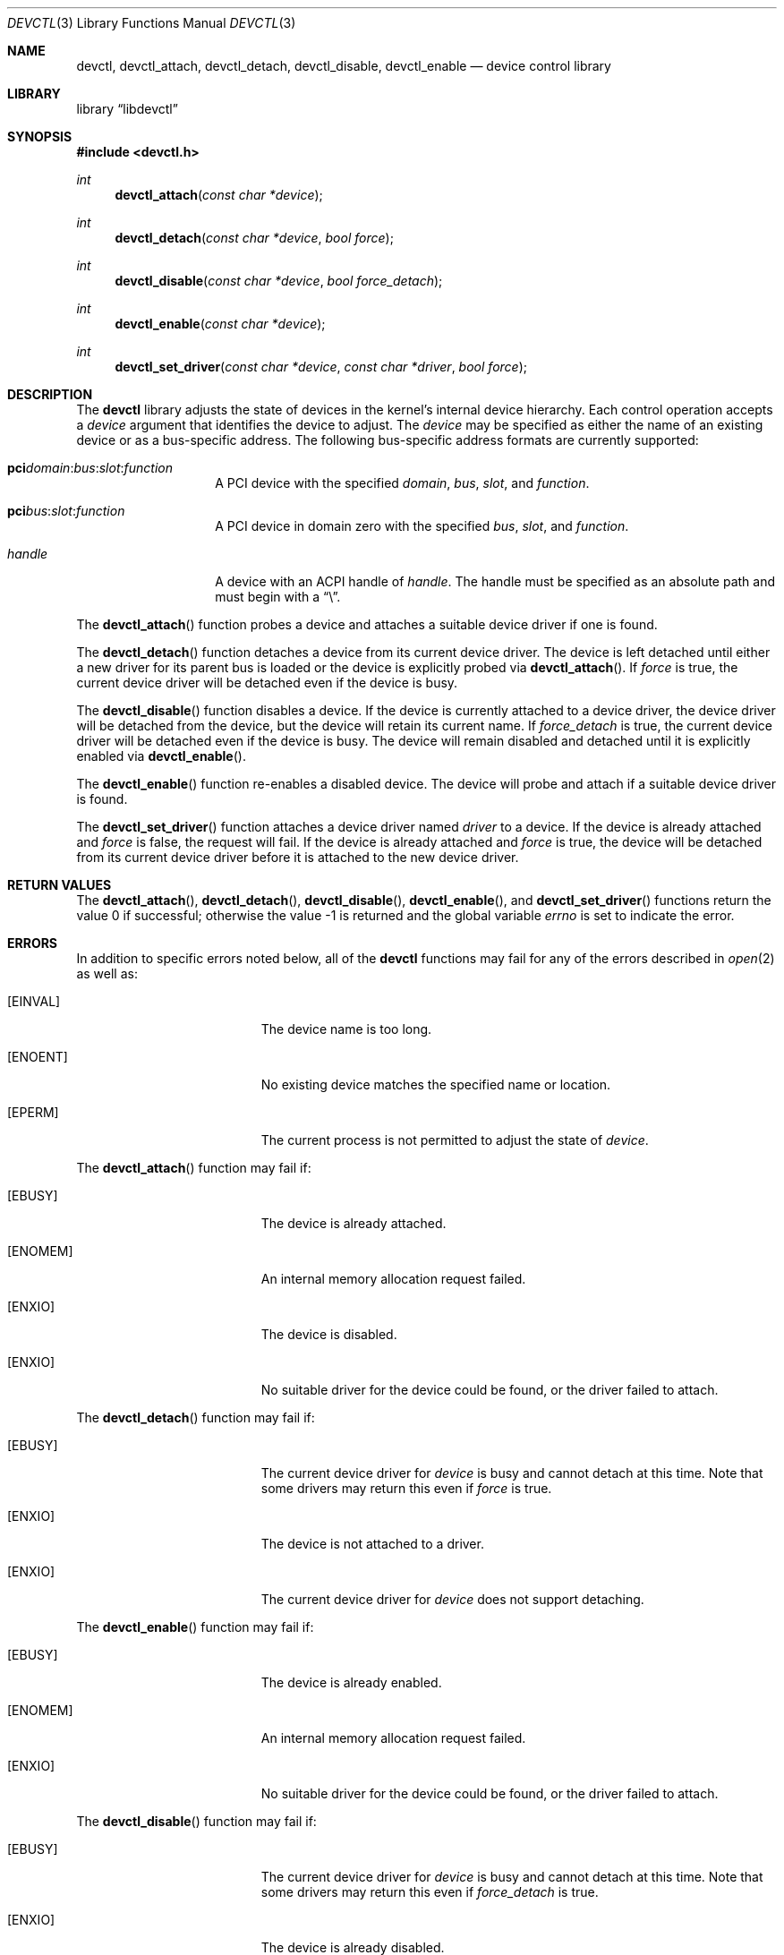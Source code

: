 .\"
.\" Copyright (c) 2014 John Baldwin <jhb@FreeBSD.org>
.\" All rights reserved.
.\"
.\" Redistribution and use in source and binary forms, with or without
.\" modification, are permitted provided that the following conditions
.\" are met:
.\" 1. Redistributions of source code must retain the above copyright
.\"    notice, this list of conditions and the following disclaimer.
.\" 2. Redistributions in binary form must reproduce the above copyright
.\"    notice, this list of conditions and the following disclaimer in the
.\"    documentation and/or other materials provided with the distribution.
.\"
.\" THIS SOFTWARE IS PROVIDED BY THE AUTHOR AND CONTRIBUTORS ``AS IS'' AND
.\" ANY EXPRESS OR IMPLIED WARRANTIES, INCLUDING, BUT NOT LIMITED TO, THE
.\" IMPLIED WARRANTIES OF MERCHANTABILITY AND FITNESS FOR A PARTICULAR PURPOSE
.\" ARE DISCLAIMED.  IN NO EVENT SHALL THE AUTHOR OR CONTRIBUTORS BE LIABLE
.\" FOR ANY DIRECT, INDIRECT, INCIDENTAL, SPECIAL, EXEMPLARY, OR CONSEQUENTIAL
.\" DAMAGES (INCLUDING, BUT NOT LIMITED TO, PROCUREMENT OF SUBSTITUTE GOODS
.\" OR SERVICES; LOSS OF USE, DATA, OR PROFITS; OR BUSINESS INTERRUPTION)
.\" HOWEVER CAUSED AND ON ANY THEORY OF LIABILITY, WHETHER IN CONTRACT, STRICT
.\" LIABILITY, OR TORT (INCLUDING NEGLIGENCE OR OTHERWISE) ARISING IN ANY WAY
.\" OUT OF THE USE OF THIS SOFTWARE, EVEN IF ADVISED OF THE POSSIBILITY OF
.\" SUCH DAMAGE.
.\"
.\" $FreeBSD$
.\"
.Dd December 26, 2014
.Dt DEVCTL 3
.Os
.Sh NAME
.Nm devctl ,
.Nm devctl_attach ,
.Nm devctl_detach ,
.Nm devctl_disable ,
.Nm devctl_enable
.Nd device control library
.Sh LIBRARY
.Lb libdevctl
.Sh SYNOPSIS
.In devctl.h
.Ft int
.Fn devctl_attach "const char *device"
.Ft int
.Fn devctl_detach "const char *device" "bool force"
.Ft int
.Fn devctl_disable "const char *device" "bool force_detach"
.Ft int
.Fn devctl_enable "const char *device"
.Ft int
.Fn devctl_set_driver "const char *device" "const char *driver" "bool force"
.Sh DESCRIPTION
The
.Nm
library adjusts the state of devices in the kernel's internal device
hierarchy.
Each control operation accepts a
.Fa device
argument that identifies the device to adjust.
The
.Fa device
may be specified as either the name of an existing device or as a
bus-specific address.
The following bus-specific address formats are currently supported:
.Bl -tag -offset indent
.It Sy pci Ns Fa domain Ns : Ns Fa bus Ns : Ns Fa slot Ns : Ns Fa function
A PCI device with the specified
.Fa domain ,
.Fa bus ,
.Fa slot ,
and
.Fa function .
.It Sy pci Ns Fa bus Ns : Ns Fa slot Ns : Ns Fa function
A PCI device in domain zero with the specified
.Fa bus ,
.Fa slot ,
and
.Fa function .
.It Fa handle
A device with an ACPI handle of
.Fa handle .
The handle must be specified as an absolute path and must begin with a
.Dq \e .
.El
.Pp
The
.Fn devctl_attach
function probes a device and attaches a suitable device driver if one is
found.
.Pp
The
.Fn devctl_detach
function detaches a device from its current device driver.
The device is left detached until either a new driver for its parent
bus is loaded or the device is explicitly probed via
.Fn devctl_attach .
If
.Fa force
is true,
the current device driver will be detached even if the device is busy.
.Pp
The
.Fn devctl_disable
function disables a device.
If the device is currently attached to a device driver,
the device driver will be detached from the device,
but the device will retain its current name.
If
.Fa force_detach
is true,
the current device driver will be detached even if the device is busy.
The device will remain disabled and detached until it is explicitly enabled
via
.Fn devctl_enable .
.Pp
The
.Fn devctl_enable
function re-enables a disabled device.
The device will probe and attach if a suitable device driver is found.
.Pp
The
.Fn devctl_set_driver
function attaches a device driver named
.Fa driver
to a device.
If the device is already attached and
.Fa force
is false,
the request will fail.
If the device is already attached and
.Fa force
is true,
the device will be detached from its current device driver before it is
attached to the new device driver.
.Sh RETURN VALUES
.Rv -std devctl_attach devctl_detach devctl_disable devctl_enable \
devctl_set_driver
.Sh ERRORS
In addition to specific errors noted below,
all of the
.Nm
functions may fail for any of the errors described in
.Xr open 2
as well as:
.Bl -tag -width Er
.It Bq Er EINVAL
The device name is too long.
.It Bq Er ENOENT
No existing device matches the specified name or location.
.It Bq Er EPERM
The current process is not permitted to adjust the state of
.Fa device .
.El
.Pp
The
.Fn devctl_attach
function may fail if:
.Bl -tag -width Er
.It Bq Er EBUSY
The device is already attached.
.It Bq Er ENOMEM
An internal memory allocation request failed.
.It Bq Er ENXIO
The device is disabled.
.It Bq Er ENXIO
No suitable driver for the device could be found,
or the driver failed to attach.
.El
.Pp
The
.Fn devctl_detach
function may fail if:
.Bl -tag -width Er
.It Bq Er EBUSY
The current device driver for
.Fa device
is busy and cannot detach at this time.
Note that some drivers may return this even if
.Fa force
is true.
.It Bq Er ENXIO
The device is not attached to a driver.
.It Bq Er ENXIO
The current device driver for
.Fa device
does not support detaching.
.El
.Pp
The
.Fn devctl_enable
function may fail if:
.Bl -tag -width Er
.It Bq Er EBUSY
The device is already enabled.
.It Bq Er ENOMEM
An internal memory allocation request failed.
.It Bq Er ENXIO
No suitable driver for the device could be found,
or the driver failed to attach.
.El
.Pp
The
.Fn devctl_disable
function may fail if:
.Bl -tag -width Er
.It Bq Er EBUSY
The current device driver for
.Fa device
is busy and cannot detach at this time.
Note that some drivers may return this even if
.Fa force_detach
is true.
.It Bq Er ENXIO
The device is already disabled.
.It Bq Er ENXIO
The current device driver for
.Fa device
does not support detaching.
.El
.Pp
The
.Fn devctl_set_driver
function may fail if:
.Bl -tag -width Er
.It Bq Er EBUSY
The device is currently attached to a device driver and
.Fa force
is false.
.It Bq Er EBUSY
The current device driver for
.Fa device
is busy and cannot detach at this time.
.It Bq Er EFAULT
The
.Fa driver
argument points outside the process' allocated address space.
.It Bq Er ENOENT
No device driver with the requested name exists.
.It Bq Er ENOMEM
An internal memory allocation request failed.
.It Bq Er ENXIO
The device is disabled.
.It Bq Er ENXIO
The new device driver failed to attach.
.El
.Sh SEE ALSO
.Xr devinfo 3 ,
.Xr devstat 3 ,
.Xr devctl 8
.Sh HISTORY
The
.Nm
library first appeared in
.Fx 11.0 .
